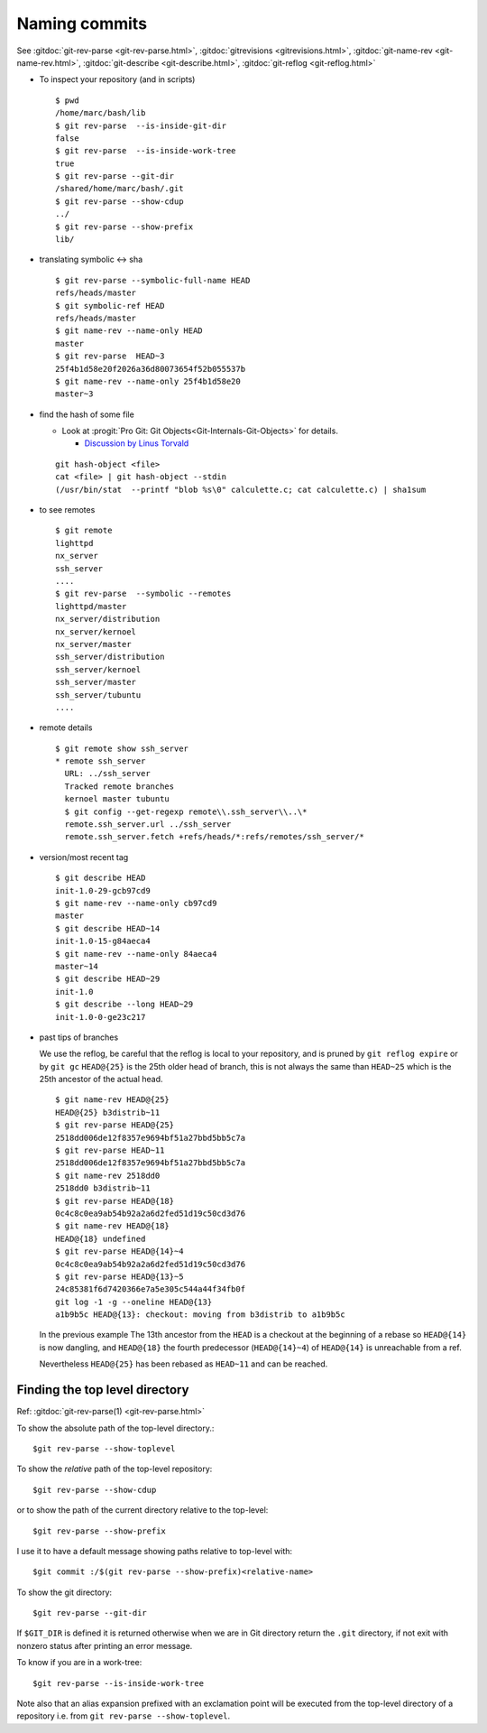 .. _naming_commits:

Naming commits
==============
.. index:: pair;git;rev-parse

See :gitdoc:`git-rev-parse <git-rev-parse.html>`,
:gitdoc:`gitrevisions <gitrevisions.html>`,
:gitdoc:`git-name-rev <git-name-rev.html>`,
:gitdoc:`git-describe <git-describe.html>`,
:gitdoc:`git-reflog <git-reflog.html>`

-   To inspect your repository (and in scripts)

    ::

        $ pwd
        /home/marc/bash/lib
        $ git rev-parse  --is-inside-git-dir
        false
        $ git rev-parse  --is-inside-work-tree
        true
        $ git rev-parse --git-dir
        /shared/home/marc/bash/.git
        $ git rev-parse --show-cdup
        ../
        $ git rev-parse --show-prefix
        lib/

-   translating symbolic <-> sha

    ::

        $ git rev-parse --symbolic-full-name HEAD
        refs/heads/master
        $ git symbolic-ref HEAD
        refs/heads/master
        $ git name-rev --name-only HEAD
        master
        $ git rev-parse  HEAD~3
        25f4b1d58e20f2026a36d80073654f52b055537b
        $ git name-rev --name-only 25f4b1d58e20
        master~3

.. index::
   hash
   single:git; hash-object

-   find the hash of some file

    -   Look at :progit:`Pro Git: Git
        Objects<Git-Internals-Git-Objects>`
        for details.

        -   `Discussion by Linus Torvald
            <http://article.gmane.org/gmane.comp.version-control.git/44849>`_

    ::

        git hash-object <file>
        cat <file> | git hash-object --stdin
        (/usr/bin/stat  --printf "blob %s\0" calculette.c; cat calculette.c) | sha1sum

.. index::
   pair:git; remote

-   to see remotes

    ::

        $ git remote
        lighttpd
        nx_server
        ssh_server
        ....
        $ git rev-parse  --symbolic --remotes
        lighttpd/master
        nx_server/distribution
        nx_server/kernoel
        nx_server/master
        ssh_server/distribution
        ssh_server/kernoel
        ssh_server/master
        ssh_server/tubuntu
        ....

-   remote details

    ::

        $ git remote show ssh_server
        * remote ssh_server
          URL: ../ssh_server
          Tracked remote branches
          kernoel master tubuntu
          $ git config --get-regexp remote\\.ssh_server\\..\*
          remote.ssh_server.url ../ssh_server
          remote.ssh_server.fetch +refs/heads/*:refs/remotes/ssh_server/*

.. index::
   pair:git;describe

-   version/most recent tag

    ::

        $ git describe HEAD
        init-1.0-29-gcb97cd9
        $ git name-rev --name-only cb97cd9
        master
        $ git describe HEAD~14
        init-1.0-15-g84aeca4
        $ git name-rev --name-only 84aeca4
        master~14
        $ git describe HEAD~29
        init-1.0
        $ git describe --long HEAD~29
        init-1.0-0-ge23c217


.. index::
   pair:git;name-rev

-   past tips of branches

    We use the reflog, be careful that the reflog is local to your
    repository, and is pruned by ``git reflog expire`` or by ``git gc``
    ``HEAD@{25}`` is the 25th older head of branch, this is not always
    the same than ``HEAD~25`` which is the 25th ancestor of the
    actual head.
    ::

        $ git name-rev HEAD@{25}
        HEAD@{25} b3distrib~11
        $ git rev-parse HEAD@{25}
        2518dd006de12f8357e9694bf51a27bbd5bb5c7a
        $ git rev-parse HEAD~11
        2518dd006de12f8357e9694bf51a27bbd5bb5c7a
        $ git name-rev 2518dd0
        2518dd0 b3distrib~11
        $ git rev-parse HEAD@{18}
        0c4c8c0ea9ab54b92a2a6d2fed51d19c50cd3d76
        $ git name-rev HEAD@{18}
        HEAD@{18} undefined
        $ git rev-parse HEAD@{14}~4
        0c4c8c0ea9ab54b92a2a6d2fed51d19c50cd3d76
        $ git rev-parse HEAD@{13}~5
        24c85381f6d7420366e7a5e305c544a44f34fb0f
        git log -1 -g --oneline HEAD@{13}
        a1b9b5c HEAD@{13}: checkout: moving from b3distrib to a1b9b5c

    In the previous example The 13th ancestor from the ``HEAD`` is a
    checkout at the beginning of a rebase so ``HEAD@{14}`` is now
    dangling, and ``HEAD@{18}`` the fourth predecessor (``HEAD@{14}~4``) of
    ``HEAD@{14}`` is unreachable from a ref.

    Nevertheless ``HEAD@{25}`` has been rebased as  ``HEAD~11`` and
    can be reached.

Finding the top level directory
-------------------------------

.. index::
   single: git;rev-parse

Ref: :gitdoc:`git-rev-parse(1) <git-rev-parse.html>`

To show the absolute path of the top-level directory.:
::

    $git rev-parse --show-toplevel

To show the *relative* path of the top-level repository::

    $git rev-parse --show-cdup

or to show the path of the current directory relative to the
top-level::

    $git rev-parse --show-prefix

I use it to have a default message showing paths relative to top-level
with::

    $git commit :/$(git rev-parse --show-prefix)<relative-name>


To show the git directory:
::

    $git rev-parse --git-dir

If ``$GIT_DIR`` is defined it is  returned otherwise when we are in
Git directory return the ``.git`` directory, if not exit with nonzero
status after printing an error message.

To know if you are in a work-tree::

    $git rev-parse --is-inside-work-tree

Note also that an alias expansion  prefixed with an exclamation point
will be executed from the top-level directory of a repository
i.e. from ``git rev-parse --show-toplevel``.
